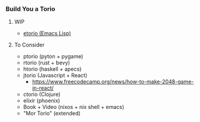*** Build You a Torio

**** WIP

- [[https://github.com/FifthXenia/etorio][etorio (Emacs Lisp)]]



**** To Consider
- ptorio (pyton +  pygame)
- rtorio (rust + bevy)
- htorio (haskell + apecs)
- jtorio (Javascript + React)
  - https://www.freecodecamp.org/news/how-to-make-2048-game-in-react/
- ctorio (Clojure)
- elixir (phoenix)
- Book + Video (nixos + nix shell + emacs)
- "Mor Torio" (extended)
